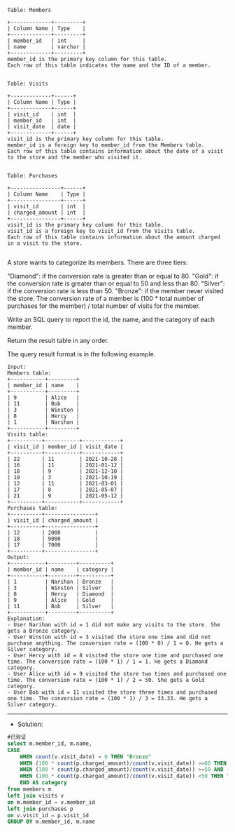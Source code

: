 
#+BEGIN_EXAMPLE
Table: Members

+-------------+---------+
| Column Name | Type    |
+-------------+---------+
| member_id   | int     |
| name        | varchar |
+-------------+---------+
member_id is the primary key column for this table.
Each row of this table indicates the name and the ID of a member.
 

Table: Visits

+-------------+------+
| Column Name | Type |
+-------------+------+
| visit_id    | int  |
| member_id   | int  |
| visit_date  | date |
+-------------+------+
visit_id is the primary key column for this table.
member_id is a foreign key to member_id from the Members table.
Each row of this table contains information about the date of a visit to the store and the member who visited it.
 

Table: Purchases

+----------------+------+
| Column Name    | Type |
+----------------+------+
| visit_id       | int  |
| charged_amount | int  |
+----------------+------+
visit_id is the primary key column for this table.
visit_id is a foreign key to visit_id from the Visits table.
Each row of this table contains information about the amount charged in a visit to the store.

#+END_EXAMPLE

A store wants to categorize its members. There are three tiers:

"Diamond": if the conversion rate is greater than or equal to 80.
"Gold": if the conversion rate is greater than or equal to 50 and less than 80.
"Silver": if the conversion rate is less than 50.
"Bronze": if the member never visited the store.
The conversion rate of a member is (100 * total number of purchases for the member) / total number of visits for the member.

Write an SQL query to report the id, the name, and the category of each member.

Return the result table in any order.

The query result format is in the following example.

#+BEGIN_EXAMPLE
Input: 
Members table:
+-----------+---------+
| member_id | name    |
+-----------+---------+
| 9         | Alice   |
| 11        | Bob     |
| 3         | Winston |
| 8         | Hercy   |
| 1         | Narihan |
+-----------+---------+
Visits table:
+----------+-----------+------------+
| visit_id | member_id | visit_date |
+----------+-----------+------------+
| 22       | 11        | 2021-10-28 |
| 16       | 11        | 2021-01-12 |
| 18       | 9         | 2021-12-10 |
| 19       | 3         | 2021-10-19 |
| 12       | 11        | 2021-03-01 |
| 17       | 8         | 2021-05-07 |
| 21       | 9         | 2021-05-12 |
+----------+-----------+------------+
Purchases table:
+----------+----------------+
| visit_id | charged_amount |
+----------+----------------+
| 12       | 2000           |
| 18       | 9000           |
| 17       | 7000           |
+----------+----------------+
Output: 
+-----------+---------+----------+
| member_id | name    | category |
+-----------+---------+----------+
| 1         | Narihan | Bronze   |
| 3         | Winston | Silver   |
| 8         | Hercy   | Diamond  |
| 9         | Alice   | Gold     |
| 11        | Bob     | Silver   |
+-----------+---------+----------+
Explanation: 
- User Narihan with id = 1 did not make any visits to the store. She gets a Bronze category.
- User Winston with id = 3 visited the store one time and did not purchase anything. The conversion rate = (100 * 0) / 1 = 0. He gets a Silver category.
- User Hercy with id = 8 visited the store one time and purchased one time. The conversion rate = (100 * 1) / 1 = 1. He gets a Diamond category.
- User Alice with id = 9 visited the store two times and purchased one time. The conversion rate = (100 * 1) / 2 = 50. She gets a Gold category.
- User Bob with id = 11 visited the store three times and purchased one time. The conversion rate = (100 * 1) / 3 = 33.33. He gets a Silver category.
#+END_EXAMPLE

---------------------------------------------------------------------
- Solution:
#+BEGIN_SRC sql
#已验证
select m.member_id, m.name,
CASE
    WHEN count(v.visit_date) = 0 THEN "Bronze"
    WHEN (100 * count(p.charged_amount)/count(v.visit_date)) >=80 THEN "Diamond"
    WHEN (100 * count(p.charged_amount)/count(v.visit_date)) >=50 AND (100 *                count(p.charged_amount)/count(v.visit_id)) < 80 THEN "Gold"
    WHEN (100 * count(p.charged_amount)/count(v.visit_date)) <50 THEN "Silver" 
    END AS category
from members m
left join visits v
on m.member_id = v.member_id
left join purchases p
on v.visit_id = p.visit_id
GROUP BY m.member_id, m.name
#+END_SRC

